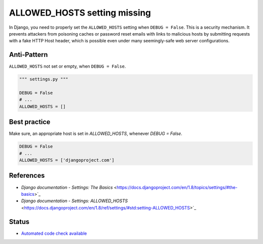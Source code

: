 ALLOWED_HOSTS setting missing
=============================

In Django, you need to properly set the ``ALLOWED_HOSTS`` setting when ``DEBUG = False``. This is a security mechanism. It prevents attackers from poisoning caches or password reset emails with links to malicious hosts by submitting requests with a fake HTTP Host header, which is possible even under many seemingly-safe web server configurations.

Anti-Pattern
------------

``ALLOWED_HOSTS`` not set or empty, when ``DEBUG = False``.

.. code:: python

    """ settings.py """

    DEBUG = False
    # ...
    ALLOWED_HOSTS = []

Best practice
-------------

Make sure, an appropriate host is set in `ALLOWED_HOSTS`, whenever `DEBUG = False`.

.. code:: python

    DEBUG = False
    # ...
    ALLOWED_HOSTS = ['djangoproject.com']

References
----------

- `Django documentation - Settings: The Basics` <https://docs.djangoproject.com/en/1.8/topics/settings/#the-basics>`_
- `Django documentation - Settings: ALLOWED_HOSTS` <https://docs.djangoproject.com/en/1.8/ref/settings/#std:setting-ALLOWED_HOSTS>`_

Status
------

- `Automated code check available <https://www.quantifiedcode.com/app/pattern/1686e34613394079976afdd3e9a9d5d8?tab=meta>`_
